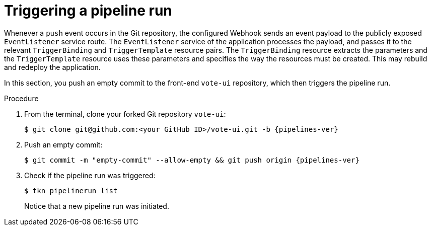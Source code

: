 // This module is included in the following assembly:
//
// *openshift_pipelines/creating-applications-with-cicd-pipelines.adoc

:_content-type: PROCEDURE
[id="triggering-a-pipeline_{context}"]
= Triggering a pipeline run

Whenever a `push` event occurs in the Git repository, the configured Webhook sends an event payload to the publicly exposed `EventListener` service route. The `EventListener` service of the application processes the payload, and passes it to the relevant `TriggerBinding` and `TriggerTemplate` resource pairs. The `TriggerBinding` resource extracts the parameters and the `TriggerTemplate` resource uses these parameters and specifies the way the resources must be created. This may rebuild and redeploy the application.

In this section, you push an empty commit to the front-end `vote-ui` repository, which then triggers the pipeline run.

[discrete]
.Procedure

. From the terminal, clone your forked Git repository `vote-ui`:
+
[source,terminal,subs="attributes+"]
----
$ git clone git@github.com:<your GitHub ID>/vote-ui.git -b {pipelines-ver}
----
. Push an empty commit:
+
[source,terminal,subs="attributes+"]
----
$ git commit -m "empty-commit" --allow-empty && git push origin {pipelines-ver}
----
. Check if the pipeline run was triggered:
+
----
$ tkn pipelinerun list
----
+
Notice that a new pipeline run was initiated.
